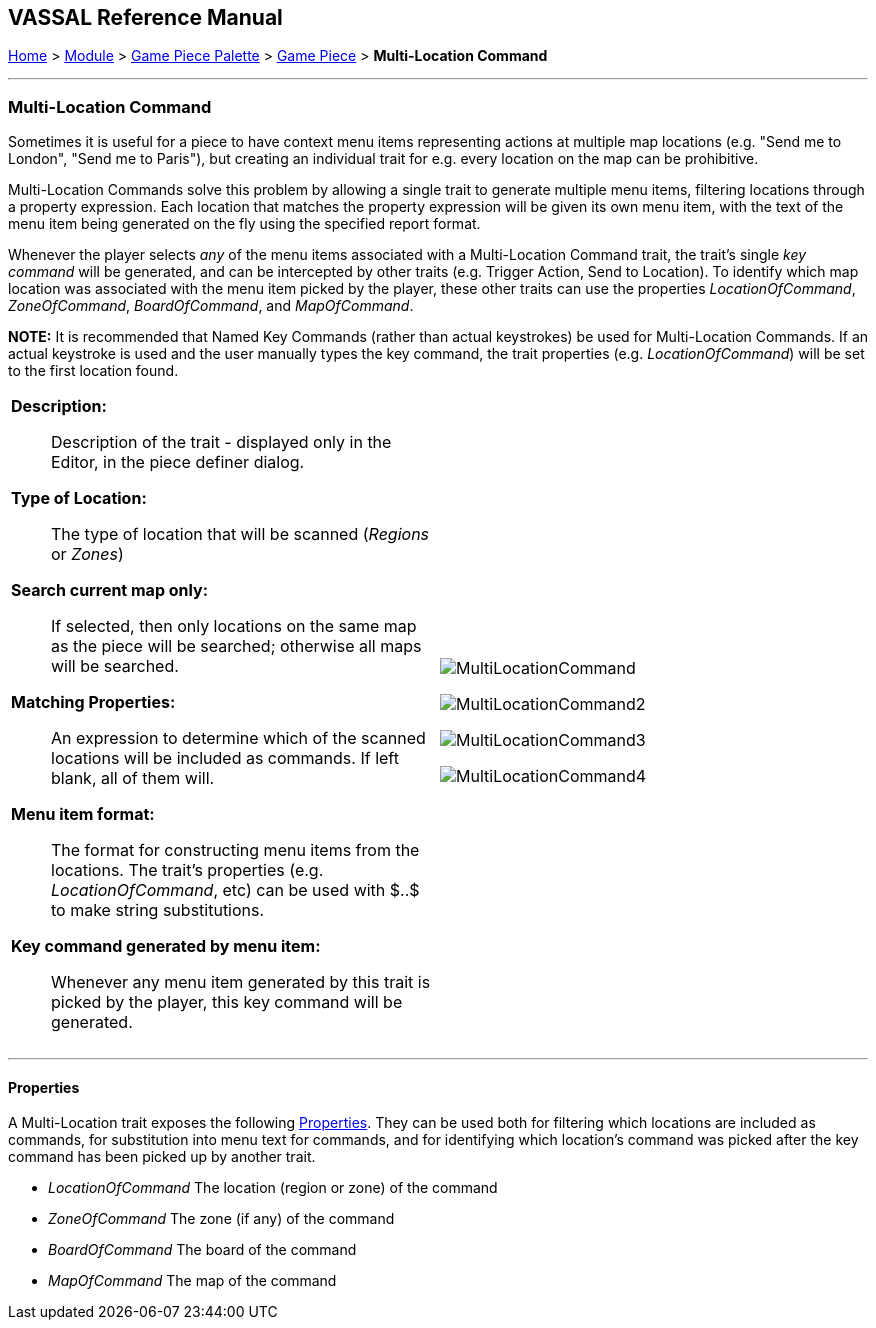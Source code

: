 == VASSAL Reference Manual
[#top]

[.small]#<<index.adoc#toc,Home>> > <<GameModule.adoc#top,Module>> > <<PieceWindow.adoc#top,Game Piece Palette>># [.small]#> <<GamePiece.adoc#top,Game Piece>># [.small]#> *Multi-Location Command*#

'''''

=== Multi-Location Command

Sometimes it is useful for a piece to have context menu items representing actions at multiple map locations (e.g. "Send me to London", "Send me to Paris"), but creating an individual trait for e.g. every location on the map can be prohibitive.

Multi-Location Commands solve this problem by allowing a single trait to generate multiple menu items, filtering locations through a property expression. Each location that matches the property expression will be given its own menu item, with the text of the menu item being generated on the fly using the specified report format.

Whenever the player selects _any_ of the menu items associated with a Multi-Location Command trait, the trait's single _key command_ will be generated, and can be intercepted by other traits (e.g. Trigger Action, Send to Location). To identify which map location was associated with the menu item picked by the player, these other traits can use the properties _LocationOfCommand_, _ZoneOfCommand_, _BoardOfCommand_, and _MapOfCommand_.

**NOTE:** It is recommended that Named Key Commands (rather than actual keystrokes) be used for Multi-Location Commands. If an actual keystroke is used and the user manually types the key command, the trait properties (e.g. _LocationOfCommand_) will be set to the first location found.

[width="100%",cols="50%a,50%a",]
|===
|
*Description:*:: Description of the trait - displayed only in the Editor, in the piece definer dialog.

*Type of Location:*:: The type of location that will be scanned (_Regions_ or _Zones_)

*Search current map only:*:: If selected, then only locations on the same map as the piece will be searched; otherwise all maps will be searched.

*Matching Properties:*:: An expression to determine which of the scanned locations will be included as commands. If left blank, all of them will.

*Menu item format:*:: The format for constructing menu items from the locations. The trait's properties (e.g. _LocationOfCommand_, etc) can be used with $..$ to make string substitutions.

*Key command generated by menu item:*:: Whenever any menu item generated by this trait is picked by the player, this key command will be generated.

|image:images/MultiLocationCommand.png[]

image:images/MultiLocationCommand2.png[]

image:images/MultiLocationCommand3.png[]

image:images/MultiLocationCommand4.png[]

|===


'''''

==== Properties

A Multi-Location trait exposes the following <<Properties.adoc#top,Properties>>. They can be used both for filtering which locations are included as commands, for substitution into menu text for commands, and for identifying which location's command was picked after the key command has been picked up by another trait.

* _LocationOfCommand_ The location (region or zone) of the command

* _ZoneOfCommand_ The zone (if any) of the command

* _BoardOfCommand_ The board of the command

* _MapOfCommand_ The map of the command



